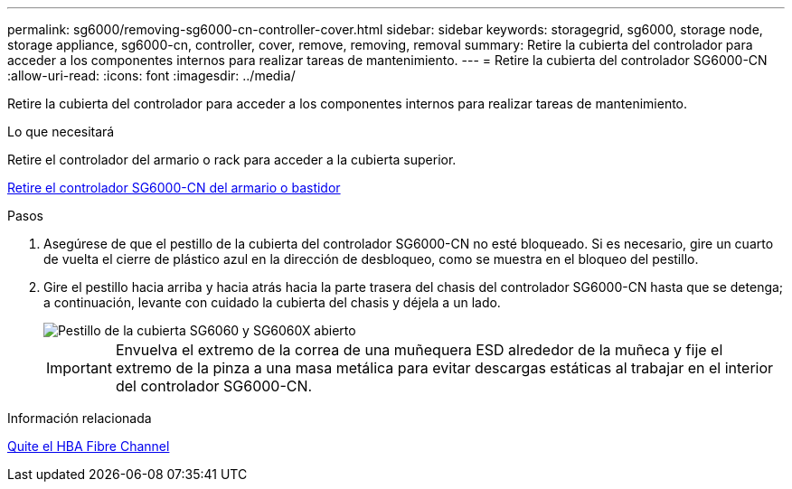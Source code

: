 ---
permalink: sg6000/removing-sg6000-cn-controller-cover.html 
sidebar: sidebar 
keywords: storagegrid, sg6000, storage node, storage appliance, sg6000-cn, controller, cover, remove, removing, removal 
summary: Retire la cubierta del controlador para acceder a los componentes internos para realizar tareas de mantenimiento. 
---
= Retire la cubierta del controlador SG6000-CN
:allow-uri-read: 
:icons: font
:imagesdir: ../media/


[role="lead"]
Retire la cubierta del controlador para acceder a los componentes internos para realizar tareas de mantenimiento.

.Lo que necesitará
Retire el controlador del armario o rack para acceder a la cubierta superior.

xref:removing-sg6000-cn-controller-from-cabinet-or-rack.adoc[Retire el controlador SG6000-CN del armario o bastidor]

.Pasos
. Asegúrese de que el pestillo de la cubierta del controlador SG6000-CN no esté bloqueado. Si es necesario, gire un cuarto de vuelta el cierre de plástico azul en la dirección de desbloqueo, como se muestra en el bloqueo del pestillo.
. Gire el pestillo hacia arriba y hacia atrás hacia la parte trasera del chasis del controlador SG6000-CN hasta que se detenga; a continuación, levante con cuidado la cubierta del chasis y déjela a un lado.
+
image::../media/sg6060_cover_latch_open.jpg[Pestillo de la cubierta SG6060 y SG6060X abierto]

+

IMPORTANT: Envuelva el extremo de la correa de una muñequera ESD alrededor de la muñeca y fije el extremo de la pinza a una masa metálica para evitar descargas estáticas al trabajar en el interior del controlador SG6000-CN.



.Información relacionada
xref:removing-fibre-channel-hba.adoc[Quite el HBA Fibre Channel]
